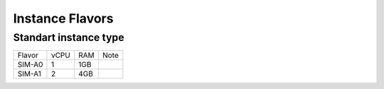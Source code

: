 .. _flavors:

Instance Flavors
================

Standart instance type
----------------------

+--------+------+-----+------+
| Flavor | vCPU | RAM | Note |
+--------+------+-----+------+
| SIM-A0 |   1  | 1GB |      |
+--------+------+-----+------+
| SIM-A1 |   2  | 4GB |      |
+--------+------+-----+------+
